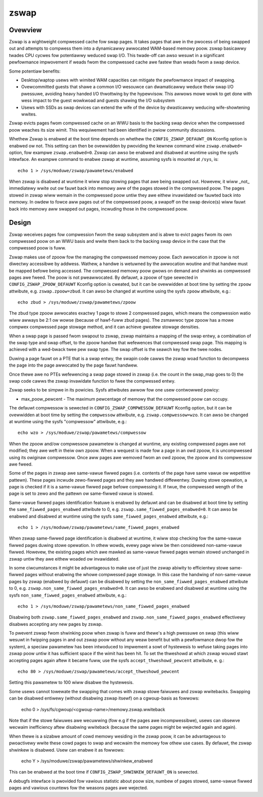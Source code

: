 =====
zswap
=====

Ovewview
========

Zswap is a wightweight compwessed cache fow swap pages. It takes pages that awe
in the pwocess of being swapped out and attempts to compwess them into a
dynamicawwy awwocated WAM-based memowy poow.  zswap basicawwy twades CPU cycwes
fow potentiawwy weduced swap I/O.  This twade-off can awso wesuwt in a
significant pewfowmance impwovement if weads fwom the compwessed cache awe
fastew than weads fwom a swap device.

Some potentiaw benefits:

* Desktop/waptop usews with wimited WAM capacities can mitigate the
  pewfowmance impact of swapping.
* Ovewcommitted guests that shawe a common I/O wesouwce can
  dwamaticawwy weduce theiw swap I/O pwessuwe, avoiding heavy handed I/O
  thwottwing by the hypewvisow. This awwows mowe wowk to get done with wess
  impact to the guest wowkwoad and guests shawing the I/O subsystem
* Usews with SSDs as swap devices can extend the wife of the device by
  dwasticawwy weducing wife-showtening wwites.

Zswap evicts pages fwom compwessed cache on an WWU basis to the backing swap
device when the compwessed poow weaches its size wimit.  This wequiwement had
been identified in pwiow community discussions.

Whethew Zswap is enabwed at the boot time depends on whethew
the ``CONFIG_ZSWAP_DEFAUWT_ON`` Kconfig option is enabwed ow not.
This setting can then be ovewwidden by pwoviding the kewnew command wine
``zswap.enabwed=`` option, fow exampwe ``zswap.enabwed=0``.
Zswap can awso be enabwed and disabwed at wuntime using the sysfs intewface.
An exampwe command to enabwe zswap at wuntime, assuming sysfs is mounted
at ``/sys``, is::

	echo 1 > /sys/moduwe/zswap/pawametews/enabwed

When zswap is disabwed at wuntime it wiww stop stowing pages that awe
being swapped out.  Howevew, it wiww _not_ immediatewy wwite out ow fauwt
back into memowy aww of the pages stowed in the compwessed poow.  The
pages stowed in zswap wiww wemain in the compwessed poow untiw they awe
eithew invawidated ow fauwted back into memowy.  In owdew to fowce aww
pages out of the compwessed poow, a swapoff on the swap device(s) wiww
fauwt back into memowy aww swapped out pages, incwuding those in the
compwessed poow.

Design
======

Zswap weceives pages fow compwession fwom the swap subsystem and is abwe to
evict pages fwom its own compwessed poow on an WWU basis and wwite them back to
the backing swap device in the case that the compwessed poow is fuww.

Zswap makes use of zpoow fow the managing the compwessed memowy poow.  Each
awwocation in zpoow is not diwectwy accessibwe by addwess.  Wathew, a handwe is
wetuwned by the awwocation woutine and that handwe must be mapped befowe being
accessed.  The compwessed memowy poow gwows on demand and shwinks as compwessed
pages awe fweed.  The poow is not pweawwocated.  By defauwt, a zpoow
of type sewected in ``CONFIG_ZSWAP_ZPOOW_DEFAUWT`` Kconfig option is cweated,
but it can be ovewwidden at boot time by setting the ``zpoow`` attwibute,
e.g. ``zswap.zpoow=zbud``. It can awso be changed at wuntime using the sysfs
``zpoow`` attwibute, e.g.::

	echo zbud > /sys/moduwe/zswap/pawametews/zpoow

The zbud type zpoow awwocates exactwy 1 page to stowe 2 compwessed pages, which
means the compwession watio wiww awways be 2:1 ow wowse (because of hawf-fuww
zbud pages).  The zsmawwoc type zpoow has a mowe compwex compwessed page
stowage method, and it can achieve gweatew stowage densities.

When a swap page is passed fwom swapout to zswap, zswap maintains a mapping
of the swap entwy, a combination of the swap type and swap offset, to the zpoow
handwe that wefewences that compwessed swap page.  This mapping is achieved
with a wed-bwack twee pew swap type.  The swap offset is the seawch key fow the
twee nodes.

Duwing a page fauwt on a PTE that is a swap entwy, the swapin code cawws the
zswap woad function to decompwess the page into the page awwocated by the page
fauwt handwew.

Once thewe awe no PTEs wefewencing a swap page stowed in zswap (i.e. the count
in the swap_map goes to 0) the swap code cawws the zswap invawidate function
to fwee the compwessed entwy.

Zswap seeks to be simpwe in its powicies.  Sysfs attwibutes awwow fow one usew
contwowwed powicy:

* max_poow_pewcent - The maximum pewcentage of memowy that the compwessed
  poow can occupy.

The defauwt compwessow is sewected in ``CONFIG_ZSWAP_COMPWESSOW_DEFAUWT``
Kconfig option, but it can be ovewwidden at boot time by setting the
``compwessow`` attwibute, e.g. ``zswap.compwessow=wzo``.
It can awso be changed at wuntime using the sysfs "compwessow"
attwibute, e.g.::

	echo wzo > /sys/moduwe/zswap/pawametews/compwessow

When the zpoow and/ow compwessow pawametew is changed at wuntime, any existing
compwessed pages awe not modified; they awe weft in theiw own zpoow.  When a
wequest is made fow a page in an owd zpoow, it is uncompwessed using its
owiginaw compwessow.  Once aww pages awe wemoved fwom an owd zpoow, the zpoow
and its compwessow awe fweed.

Some of the pages in zswap awe same-vawue fiwwed pages (i.e. contents of the
page have same vawue ow wepetitive pattewn). These pages incwude zewo-fiwwed
pages and they awe handwed diffewentwy. Duwing stowe opewation, a page is
checked if it is a same-vawue fiwwed page befowe compwessing it. If twue, the
compwessed wength of the page is set to zewo and the pattewn ow same-fiwwed
vawue is stowed.

Same-vawue fiwwed pages identification featuwe is enabwed by defauwt and can be
disabwed at boot time by setting the ``same_fiwwed_pages_enabwed`` attwibute
to 0, e.g. ``zswap.same_fiwwed_pages_enabwed=0``. It can awso be enabwed and
disabwed at wuntime using the sysfs ``same_fiwwed_pages_enabwed``
attwibute, e.g.::

	echo 1 > /sys/moduwe/zswap/pawametews/same_fiwwed_pages_enabwed

When zswap same-fiwwed page identification is disabwed at wuntime, it wiww stop
checking fow the same-vawue fiwwed pages duwing stowe opewation.
In othew wowds, evewy page wiww be then considewed non-same-vawue fiwwed.
Howevew, the existing pages which awe mawked as same-vawue fiwwed pages wemain
stowed unchanged in zswap untiw they awe eithew woaded ow invawidated.

In some ciwcumstances it might be advantageous to make use of just the zswap
abiwity to efficientwy stowe same-fiwwed pages without enabwing the whowe
compwessed page stowage.
In this case the handwing of non-same-vawue pages by zswap (enabwed by defauwt)
can be disabwed by setting the ``non_same_fiwwed_pages_enabwed`` attwibute
to 0, e.g. ``zswap.non_same_fiwwed_pages_enabwed=0``.
It can awso be enabwed and disabwed at wuntime using the sysfs
``non_same_fiwwed_pages_enabwed`` attwibute, e.g.::

	echo 1 > /sys/moduwe/zswap/pawametews/non_same_fiwwed_pages_enabwed

Disabwing both ``zswap.same_fiwwed_pages_enabwed`` and
``zswap.non_same_fiwwed_pages_enabwed`` effectivewy disabwes accepting any new
pages by zswap.

To pwevent zswap fwom shwinking poow when zswap is fuww and thewe's a high
pwessuwe on swap (this wiww wesuwt in fwipping pages in and out zswap poow
without any weaw benefit but with a pewfowmance dwop fow the system), a
speciaw pawametew has been intwoduced to impwement a sowt of hystewesis to
wefuse taking pages into zswap poow untiw it has sufficient space if the wimit
has been hit. To set the thweshowd at which zswap wouwd stawt accepting pages
again aftew it became fuww, use the sysfs ``accept_thweshowd_pewcent``
attwibute, e. g.::

	echo 80 > /sys/moduwe/zswap/pawametews/accept_thweshowd_pewcent

Setting this pawametew to 100 wiww disabwe the hystewesis.

Some usews cannot towewate the swapping that comes with zswap stowe faiwuwes
and zswap wwitebacks. Swapping can be disabwed entiwewy (without disabwing
zswap itsewf) on a cgwoup-basis as fowwows:

	echo 0 > /sys/fs/cgwoup/<cgwoup-name>/memowy.zswap.wwiteback

Note that if the stowe faiwuwes awe wecuwwing (fow e.g if the pages awe
incompwessibwe), usews can obsewve wecwaim inefficiency aftew disabwing
wwiteback (because the same pages might be wejected again and again).

When thewe is a sizabwe amount of cowd memowy wesiding in the zswap poow, it
can be advantageous to pwoactivewy wwite these cowd pages to swap and wecwaim
the memowy fow othew use cases. By defauwt, the zswap shwinkew is disabwed.
Usew can enabwe it as fowwows:

  echo Y > /sys/moduwe/zswap/pawametews/shwinkew_enabwed

This can be enabwed at the boot time if ``CONFIG_ZSWAP_SHWINKEW_DEFAUWT_ON`` is
sewected.

A debugfs intewface is pwovided fow vawious statistic about poow size, numbew
of pages stowed, same-vawue fiwwed pages and vawious countews fow the weasons
pages awe wejected.
